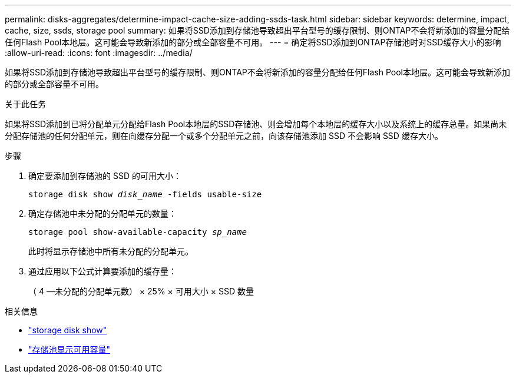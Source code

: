 ---
permalink: disks-aggregates/determine-impact-cache-size-adding-ssds-task.html 
sidebar: sidebar 
keywords: determine, impact, cache, size, ssds, storage pool 
summary: 如果将SSD添加到存储池导致超出平台型号的缓存限制、则ONTAP不会将新添加的容量分配给任何Flash Pool本地层。这可能会导致新添加的部分或全部容量不可用。 
---
= 确定将SSD添加到ONTAP存储池时对SSD缓存大小的影响
:allow-uri-read: 
:icons: font
:imagesdir: ../media/


[role="lead"]
如果将SSD添加到存储池导致超出平台型号的缓存限制、则ONTAP不会将新添加的容量分配给任何Flash Pool本地层。这可能会导致新添加的部分或全部容量不可用。

.关于此任务
如果将SSD添加到已将分配单元分配给Flash Pool本地层的SSD存储池、则会增加每个本地层的缓存大小以及系统上的缓存总量。如果尚未分配存储池的任何分配单元，则在向缓存分配一个或多个分配单元之前，向该存储池添加 SSD 不会影响 SSD 缓存大小。

.步骤
. 确定要添加到存储池的 SSD 的可用大小：
+
`storage disk show _disk_name_ -fields usable-size`

. 确定存储池中未分配的分配单元的数量：
+
`storage pool show-available-capacity _sp_name_`

+
此时将显示存储池中所有未分配的分配单元。

. 通过应用以下公式计算要添加的缓存量：
+
（ 4 —未分配的分配单元数） × 25% × 可用大小 × SSD 数量



.相关信息
* link:https://docs.netapp.com/us-en/ontap-cli/storage-disk-show.html["storage disk show"^]
* link:https://docs.netapp.com/us-en/ontap-cli/storage-pool-show-available-capacity.html["存储池显示可用容量"^]

